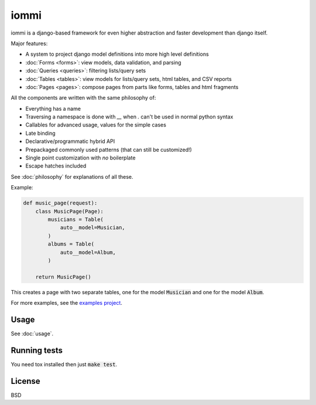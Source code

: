 iommi
=====

.. raw:: html

    <p class="mobile-logo"><a href="#"><img class="logo" src="_static/logo.svg" alt="Logo"></a></p>

    <h3 class="pun">Your first pick for a django power cord</h3>

.. image:: https://travis-ci.org/TriOptima/iommi.svg?branch=master
    :target: https://travis-ci.org/TriOptima/iommi

.. image:: https://codecov.io/gh/TriOptima/iommi/branch/master/graph/badge.svg
    :target: https://codecov.io/gh/TriOptima/iommi


iommi is a django-based framework for even higher abstraction and faster development than django itself.

Major features:

- A system to project django model definitions into more high level definitions
- :doc:`Forms <forms>`: view models, data validation, and parsing
- :doc:`Queries <queries>`: filtering lists/query sets
- :doc:`Tables <tables>`: view models for lists/query sets, html tables, and CSV reports
- :doc:`Pages <pages>`: compose pages from parts like forms, tables and html fragments

All the components are written with the same philosophy of:

* Everything has a name
* Traversing a namespace is done with `__` when `.` can't be used in normal python syntax
* Callables for advanced usage, values for the simple cases
* Late binding
* Declarative/programmatic hybrid API
* Prepackaged commonly used patterns (that can still be customized!)
* Single point customization with *no* boilerplate
* Escape hatches included

See :doc:`philosophy` for explanations of all these.


Example:


.. code:: python

    def music_page(request):
        class MusicPage(Page):
            musicians = Table(
                auto__model=Musician,
            )
            albums = Table(
                auto__model=Album,
            )

        return MusicPage()

This creates a page with two separate tables, one for the model :code:`Musician` and one for the model :code:`Album`.

For more examples, see the `examples project <https://github.com/TriOptima/iommi/tree/master/examples/examples>`_.


Usage
------

See :doc:`usage`.


Running tests
-------------

You need tox installed then just :code:`make test`.


License
-------

BSD
